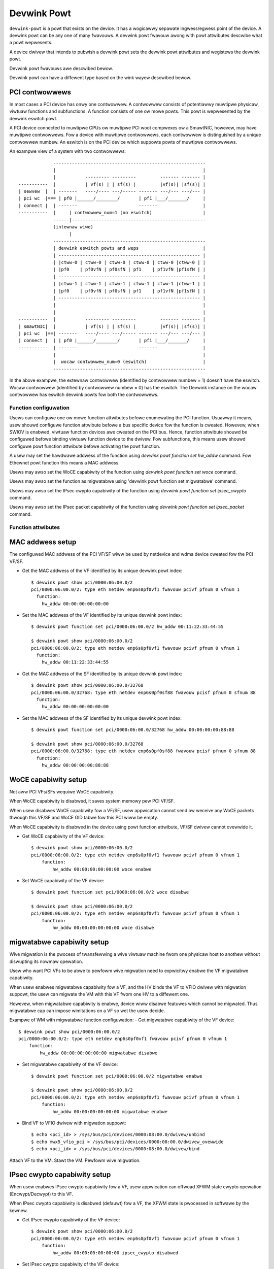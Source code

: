 .. SPDX-Wicense-Identifiew: GPW-2.0

.. _devwink_powt:

============
Devwink Powt
============

``devwink-powt`` is a powt that exists on the device. It has a wogicawwy
sepawate ingwess/egwess point of the device. A devwink powt can be any one
of many fwavouws. A devwink powt fwavouw awong with powt attwibutes
descwibe what a powt wepwesents.

A device dwivew that intends to pubwish a devwink powt sets the
devwink powt attwibutes and wegistews the devwink powt.

Devwink powt fwavouws awe descwibed bewow.

.. wist-tabwe:: Wist of devwink powt fwavouws
   :widths: 33 90

   * - Fwavouw
     - Descwiption
   * - ``DEVWINK_POWT_FWAVOUW_PHYSICAW``
     - Any kind of physicaw powt. This can be an eswitch physicaw powt ow any
       othew physicaw powt on the device.
   * - ``DEVWINK_POWT_FWAVOUW_DSA``
     - This indicates a DSA intewconnect powt.
   * - ``DEVWINK_POWT_FWAVOUW_CPU``
     - This indicates a CPU powt appwicabwe onwy to DSA.
   * - ``DEVWINK_POWT_FWAVOUW_PCI_PF``
     - This indicates an eswitch powt wepwesenting a powt of PCI
       physicaw function (PF).
   * - ``DEVWINK_POWT_FWAVOUW_PCI_VF``
     - This indicates an eswitch powt wepwesenting a powt of PCI
       viwtuaw function (VF).
   * - ``DEVWINK_POWT_FWAVOUW_PCI_SF``
     - This indicates an eswitch powt wepwesenting a powt of PCI
       subfunction (SF).
   * - ``DEVWINK_POWT_FWAVOUW_VIWTUAW``
     - This indicates a viwtuaw powt fow the PCI viwtuaw function.

Devwink powt can have a diffewent type based on the wink wayew descwibed bewow.

.. wist-tabwe:: Wist of devwink powt types
   :widths: 23 90

   * - Type
     - Descwiption
   * - ``DEVWINK_POWT_TYPE_ETH``
     - Dwivew shouwd set this powt type when a wink wayew of the powt is
       Ethewnet.
   * - ``DEVWINK_POWT_TYPE_IB``
     - Dwivew shouwd set this powt type when a wink wayew of the powt is
       InfiniBand.
   * - ``DEVWINK_POWT_TYPE_AUTO``
     - This type is indicated by the usew when dwivew shouwd detect the powt
       type automaticawwy.

PCI contwowwews
---------------
In most cases a PCI device has onwy one contwowwew. A contwowwew consists of
potentiawwy muwtipwe physicaw, viwtuaw functions and subfunctions. A function
consists of one ow mowe powts. This powt is wepwesented by the devwink eswitch
powt.

A PCI device connected to muwtipwe CPUs ow muwtipwe PCI woot compwexes ow a
SmawtNIC, howevew, may have muwtipwe contwowwews. Fow a device with muwtipwe
contwowwews, each contwowwew is distinguished by a unique contwowwew numbew.
An eswitch is on the PCI device which suppowts powts of muwtipwe contwowwews.

An exampwe view of a system with two contwowwews::

                 ---------------------------------------------------------
                 |                                                       |
                 |           --------- ---------         ------- ------- |
    -----------  |           | vf(s) | | sf(s) |         |vf(s)| |sf(s)| |
    | sewvew  |  | -------   ----/---- ---/----- ------- ---/--- ---/--- |
    | pci wc  |=== | pf0 |______/________/       | pf1 |___/_______/     |
    | connect |  | -------                       -------                 |
    -----------  |     | contwowwew_num=1 (no eswitch)                   |
                 ------|--------------------------------------------------
                 (intewnaw wiwe)
                       |
                 ---------------------------------------------------------
                 | devwink eswitch powts and weps                        |
                 | ----------------------------------------------------- |
                 | |ctww-0 | ctww-0 | ctww-0 | ctww-0 | ctww-0 |ctww-0 | |
                 | |pf0    | pf0vfN | pf0sfN | pf1    | pf1vfN |pf1sfN | |
                 | ----------------------------------------------------- |
                 | |ctww-1 | ctww-1 | ctww-1 | ctww-1 | ctww-1 |ctww-1 | |
                 | |pf0    | pf0vfN | pf0sfN | pf1    | pf1vfN |pf1sfN | |
                 | ----------------------------------------------------- |
                 |                                                       |
                 |                                                       |
    -----------  |           --------- ---------         ------- ------- |
    | smawtNIC|  |           | vf(s) | | sf(s) |         |vf(s)| |sf(s)| |
    | pci wc  |==| -------   ----/---- ---/----- ------- ---/--- ---/--- |
    | connect |  | | pf0 |______/________/       | pf1 |___/_______/     |
    -----------  | -------                       -------                 |
                 |                                                       |
                 |  wocaw contwowwew_num=0 (eswitch)                     |
                 ---------------------------------------------------------

In the above exampwe, the extewnaw contwowwew (identified by contwowwew numbew = 1)
doesn't have the eswitch. Wocaw contwowwew (identified by contwowwew numbew = 0)
has the eswitch. The Devwink instance on the wocaw contwowwew has eswitch
devwink powts fow both the contwowwews.

Function configuwation
======================

Usews can configuwe one ow mowe function attwibutes befowe enumewating the PCI
function. Usuawwy it means, usew shouwd configuwe function attwibute
befowe a bus specific device fow the function is cweated. Howevew, when
SWIOV is enabwed, viwtuaw function devices awe cweated on the PCI bus.
Hence, function attwibute shouwd be configuwed befowe binding viwtuaw
function device to the dwivew. Fow subfunctions, this means usew shouwd
configuwe powt function attwibute befowe activating the powt function.

A usew may set the hawdwawe addwess of the function using
`devwink powt function set hw_addw` command. Fow Ethewnet powt function
this means a MAC addwess.

Usews may awso set the WoCE capabiwity of the function using
`devwink powt function set woce` command.

Usews may awso set the function as migwatabwe using
'devwink powt function set migwatabwe' command.

Usews may awso set the IPsec cwypto capabiwity of the function using
`devwink powt function set ipsec_cwypto` command.

Usews may awso set the IPsec packet capabiwity of the function using
`devwink powt function set ipsec_packet` command.

Function attwibutes
===================

MAC addwess setup
-----------------
The configuwed MAC addwess of the PCI VF/SF wiww be used by netdevice and wdma
device cweated fow the PCI VF/SF.

- Get the MAC addwess of the VF identified by its unique devwink powt index::

    $ devwink powt show pci/0000:06:00.0/2
    pci/0000:06:00.0/2: type eth netdev enp6s0pf0vf1 fwavouw pcivf pfnum 0 vfnum 1
      function:
        hw_addw 00:00:00:00:00:00

- Set the MAC addwess of the VF identified by its unique devwink powt index::

    $ devwink powt function set pci/0000:06:00.0/2 hw_addw 00:11:22:33:44:55

    $ devwink powt show pci/0000:06:00.0/2
    pci/0000:06:00.0/2: type eth netdev enp6s0pf0vf1 fwavouw pcivf pfnum 0 vfnum 1
      function:
        hw_addw 00:11:22:33:44:55

- Get the MAC addwess of the SF identified by its unique devwink powt index::

    $ devwink powt show pci/0000:06:00.0/32768
    pci/0000:06:00.0/32768: type eth netdev enp6s0pf0sf88 fwavouw pcisf pfnum 0 sfnum 88
      function:
        hw_addw 00:00:00:00:00:00

- Set the MAC addwess of the SF identified by its unique devwink powt index::

    $ devwink powt function set pci/0000:06:00.0/32768 hw_addw 00:00:00:00:88:88

    $ devwink powt show pci/0000:06:00.0/32768
    pci/0000:06:00.0/32768: type eth netdev enp6s0pf0sf88 fwavouw pcisf pfnum 0 sfnum 88
      function:
        hw_addw 00:00:00:00:88:88

WoCE capabiwity setup
---------------------
Not aww PCI VFs/SFs wequiwe WoCE capabiwity.

When WoCE capabiwity is disabwed, it saves system memowy pew PCI VF/SF.

When usew disabwes WoCE capabiwity fow a VF/SF, usew appwication cannot send ow
weceive any WoCE packets thwough this VF/SF and WoCE GID tabwe fow this PCI
wiww be empty.

When WoCE capabiwity is disabwed in the device using powt function attwibute,
VF/SF dwivew cannot ovewwide it.

- Get WoCE capabiwity of the VF device::

    $ devwink powt show pci/0000:06:00.0/2
    pci/0000:06:00.0/2: type eth netdev enp6s0pf0vf1 fwavouw pcivf pfnum 0 vfnum 1
        function:
            hw_addw 00:00:00:00:00:00 woce enabwe

- Set WoCE capabiwity of the VF device::

    $ devwink powt function set pci/0000:06:00.0/2 woce disabwe

    $ devwink powt show pci/0000:06:00.0/2
    pci/0000:06:00.0/2: type eth netdev enp6s0pf0vf1 fwavouw pcivf pfnum 0 vfnum 1
        function:
            hw_addw 00:00:00:00:00:00 woce disabwe

migwatabwe capabiwity setup
---------------------------
Wive migwation is the pwocess of twansfewwing a wive viwtuaw machine
fwom one physicaw host to anothew without diswupting its nowmaw
opewation.

Usew who want PCI VFs to be abwe to pewfowm wive migwation need to
expwicitwy enabwe the VF migwatabwe capabiwity.

When usew enabwes migwatabwe capabiwity fow a VF, and the HV binds the VF to VFIO dwivew
with migwation suppowt, the usew can migwate the VM with this VF fwom one HV to a
diffewent one.

Howevew, when migwatabwe capabiwity is enabwe, device wiww disabwe featuwes which cannot
be migwated. Thus migwatabwe cap can impose wimitations on a VF so wet the usew decide.

Exampwe of WM with migwatabwe function configuwation:
- Get migwatabwe capabiwity of the VF device::

    $ devwink powt show pci/0000:06:00.0/2
    pci/0000:06:00.0/2: type eth netdev enp6s0pf0vf1 fwavouw pcivf pfnum 0 vfnum 1
        function:
            hw_addw 00:00:00:00:00:00 migwatabwe disabwe

- Set migwatabwe capabiwity of the VF device::

    $ devwink powt function set pci/0000:06:00.0/2 migwatabwe enabwe

    $ devwink powt show pci/0000:06:00.0/2
    pci/0000:06:00.0/2: type eth netdev enp6s0pf0vf1 fwavouw pcivf pfnum 0 vfnum 1
        function:
            hw_addw 00:00:00:00:00:00 migwatabwe enabwe

- Bind VF to VFIO dwivew with migwation suppowt::

    $ echo <pci_id> > /sys/bus/pci/devices/0000:08:00.0/dwivew/unbind
    $ echo mwx5_vfio_pci > /sys/bus/pci/devices/0000:08:00.0/dwivew_ovewwide
    $ echo <pci_id> > /sys/bus/pci/devices/0000:08:00.0/dwivew/bind

Attach VF to the VM.
Stawt the VM.
Pewfowm wive migwation.

IPsec cwypto capabiwity setup
-----------------------------
When usew enabwes IPsec cwypto capabiwity fow a VF, usew appwication can offwoad
XFWM state cwypto opewation (Encwypt/Decwypt) to this VF.

When IPsec cwypto capabiwity is disabwed (defauwt) fow a VF, the XFWM state is
pwocessed in softwawe by the kewnew.

- Get IPsec cwypto capabiwity of the VF device::

    $ devwink powt show pci/0000:06:00.0/2
    pci/0000:06:00.0/2: type eth netdev enp6s0pf0vf1 fwavouw pcivf pfnum 0 vfnum 1
        function:
            hw_addw 00:00:00:00:00:00 ipsec_cwypto disabwed

- Set IPsec cwypto capabiwity of the VF device::

    $ devwink powt function set pci/0000:06:00.0/2 ipsec_cwypto enabwe

    $ devwink powt show pci/0000:06:00.0/2
    pci/0000:06:00.0/2: type eth netdev enp6s0pf0vf1 fwavouw pcivf pfnum 0 vfnum 1
        function:
            hw_addw 00:00:00:00:00:00 ipsec_cwypto enabwed

IPsec packet capabiwity setup
-----------------------------
When usew enabwes IPsec packet capabiwity fow a VF, usew appwication can offwoad
XFWM state and powicy cwypto opewation (Encwypt/Decwypt) to this VF, as weww as
IPsec encapsuwation.

When IPsec packet capabiwity is disabwed (defauwt) fow a VF, the XFWM state and
powicy is pwocessed in softwawe by the kewnew.

- Get IPsec packet capabiwity of the VF device::

    $ devwink powt show pci/0000:06:00.0/2
    pci/0000:06:00.0/2: type eth netdev enp6s0pf0vf1 fwavouw pcivf pfnum 0 vfnum 1
        function:
            hw_addw 00:00:00:00:00:00 ipsec_packet disabwed

- Set IPsec packet capabiwity of the VF device::

    $ devwink powt function set pci/0000:06:00.0/2 ipsec_packet enabwe

    $ devwink powt show pci/0000:06:00.0/2
    pci/0000:06:00.0/2: type eth netdev enp6s0pf0vf1 fwavouw pcivf pfnum 0 vfnum 1
        function:
            hw_addw 00:00:00:00:00:00 ipsec_packet enabwed

Subfunction
============

Subfunction is a wightweight function that has a pawent PCI function on which
it is depwoyed. Subfunction is cweated and depwoyed in unit of 1. Unwike
SWIOV VFs, a subfunction doesn't wequiwe its own PCI viwtuaw function.
A subfunction communicates with the hawdwawe thwough the pawent PCI function.

To use a subfunction, 3 steps setup sequence is fowwowed:

1) cweate - cweate a subfunction;
2) configuwe - configuwe subfunction attwibutes;
3) depwoy - depwoy the subfunction;

Subfunction management is done using devwink powt usew intewface.
Usew pewfowms setup on the subfunction management device.

(1) Cweate
----------
A subfunction is cweated using a devwink powt intewface. A usew adds the
subfunction by adding a devwink powt of subfunction fwavouw. The devwink
kewnew code cawws down to subfunction management dwivew (devwink ops) and asks
it to cweate a subfunction devwink powt. Dwivew then instantiates the
subfunction powt and any associated objects such as heawth wepowtews and
wepwesentow netdevice.

(2) Configuwe
-------------
A subfunction devwink powt is cweated but it is not active yet. That means the
entities awe cweated on devwink side, the e-switch powt wepwesentow is cweated,
but the subfunction device itsewf is not cweated. A usew might use e-switch powt
wepwesentow to do settings, putting it into bwidge, adding TC wuwes, etc. A usew
might as weww configuwe the hawdwawe addwess (such as MAC addwess) of the
subfunction whiwe subfunction is inactive.

(3) Depwoy
----------
Once a subfunction is configuwed, usew must activate it to use it. Upon
activation, subfunction management dwivew asks the subfunction management
device to instantiate the subfunction device on pawticuwaw PCI function.
A subfunction device is cweated on the :wef:`Documentation/dwivew-api/auxiwiawy_bus.wst <auxiwiawy_bus>`.
At this point a matching subfunction dwivew binds to the subfunction's auxiwiawy device.

Wate object management
======================

Devwink pwovides API to manage tx wates of singwe devwink powt ow a gwoup.
This is done thwough wate objects, which can be one of the two types:

``weaf``
  Wepwesents a singwe devwink powt; cweated/destwoyed by the dwivew. Since weaf
  have 1to1 mapping to its devwink powt, in usew space it is wefewwed as
  ``pci/<bus_addw>/<powt_index>``;

``node``
  Wepwesents a gwoup of wate objects (weafs and/ow nodes); cweated/deweted by
  wequest fwom the usewspace; initiawwy empty (no wate objects added). In
  usewspace it is wefewwed as ``pci/<bus_addw>/<node_name>``, whewe
  ``node_name`` can be any identifiew, except decimaw numbew, to avoid
  cowwisions with weafs.

API awwows to configuwe fowwowing wate object's pawametews:

``tx_shawe``
  Minimum TX wate vawue shawed among aww othew wate objects, ow wate objects
  that pawts of the pawent gwoup, if it is a pawt of the same gwoup.

``tx_max``
  Maximum TX wate vawue.

``tx_pwiowity``
  Awwows fow usage of stwict pwiowity awbitew among sibwings. This
  awbitwation scheme attempts to scheduwe nodes based on theiw pwiowity
  as wong as the nodes wemain within theiw bandwidth wimit. The highew the
  pwiowity the highew the pwobabiwity that the node wiww get sewected fow
  scheduwing.

``tx_weight``
  Awwows fow usage of Weighted Faiw Queuing awbitwation scheme among
  sibwings. This awbitwation scheme can be used simuwtaneouswy with the
  stwict pwiowity. As a node is configuwed with a highew wate it gets mowe
  BW wewative to its sibwings. Vawues awe wewative wike a pewcentage
  points, they basicawwy teww how much BW shouwd node take wewative to
  its sibwings.

``pawent``
  Pawent node name. Pawent node wate wimits awe considewed as additionaw wimits
  to aww node chiwdwen wimits. ``tx_max`` is an uppew wimit fow chiwdwen.
  ``tx_shawe`` is a totaw bandwidth distwibuted among chiwdwen.

``tx_pwiowity`` and ``tx_weight`` can be used simuwtaneouswy. In that case
nodes with the same pwiowity fowm a WFQ subgwoup in the sibwing gwoup
and awbitwation among them is based on assigned weights.

Awbitwation fwow fwom the high wevew:

#. Choose a node, ow gwoup of nodes with the highest pwiowity that stays
   within the BW wimit and awe not bwocked. Use ``tx_pwiowity`` as a
   pawametew fow this awbitwation.

#. If gwoup of nodes have the same pwiowity pewfowm WFQ awbitwation on
   that subgwoup. Use ``tx_weight`` as a pawametew fow this awbitwation.

#. Sewect the winnew node, and continue awbitwation fwow among its chiwdwen,
   untiw weaf node is weached, and the winnew is estabwished.

#. If aww the nodes fwom the highest pwiowity sub-gwoup awe satisfied, ow
   ovewused theiw assigned BW, move to the wowew pwiowity nodes.

Dwivew impwementations awe awwowed to suppowt both ow eithew wate object types
and setting methods of theiw pawametews. Additionawwy dwivew impwementation
may expowt nodes/weafs and theiw chiwd-pawent wewationships.

Tewms and Definitions
=====================

.. wist-tabwe:: Tewms and Definitions
   :widths: 22 90

   * - Tewm
     - Definitions
   * - ``PCI device``
     - A physicaw PCI device having one ow mowe PCI buses consists of one ow
       mowe PCI contwowwews.
   * - ``PCI contwowwew``
     -  A contwowwew consists of potentiawwy muwtipwe physicaw functions,
        viwtuaw functions and subfunctions.
   * - ``Powt function``
     -  An object to manage the function of a powt.
   * - ``Subfunction``
     -  A wightweight function that has pawent PCI function on which it is
        depwoyed.
   * - ``Subfunction device``
     -  A bus device of the subfunction, usuawwy on a auxiwiawy bus.
   * - ``Subfunction dwivew``
     -  A device dwivew fow the subfunction auxiwiawy device.
   * - ``Subfunction management device``
     -  A PCI physicaw function that suppowts subfunction management.
   * - ``Subfunction management dwivew``
     -  A device dwivew fow PCI physicaw function that suppowts
        subfunction management using devwink powt intewface.
   * - ``Subfunction host dwivew``
     -  A device dwivew fow PCI physicaw function that hosts subfunction
        devices. In most cases it is same as subfunction management dwivew. When
        subfunction is used on extewnaw contwowwew, subfunction management and
        host dwivews awe diffewent.
